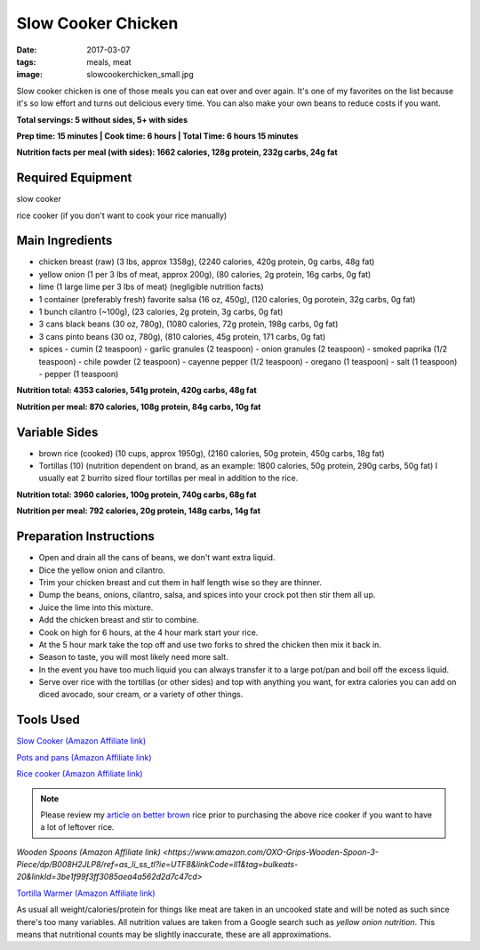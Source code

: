 Slow Cooker Chicken
===================
:date: 2017-03-07
:tags: meals, meat
:image: slowcookerchicken_small.jpg

Slow cooker chicken is one of those meals you can eat over and over again.
It's one of my favorites on the list because it's so low effort and turns out
delicious every time. You can also make your own beans to reduce costs if you
want.

.. image:: images/slowcookerchicken_large.jpg
    :alt: Slow Cooker Chicken
    :align: left

**Total servings: 5 without sides, 5+ with sides**

**Prep time: 15 minutes | Cook time: 6 hours | Total Time: 6 hours 15 minutes**

**Nutrition facts per meal (with sides): 1662 calories, 128g protein, 232g carbs, 24g fat**

Required Equipment
------------------

slow cooker

rice cooker (if you don't want to cook your rice manually)

Main Ingredients
----------------

- chicken breast (raw) (3 lbs, approx 1358g), (2240 calories, 420g protein, 0g carbs, 48g fat)
- yellow onion (1 per 3 lbs of meat, approx 200g), (80 calories, 2g protein,
  16g carbs, 0g fat)
- lime (1 large lime per 3 lbs of meat) (negligible nutrition facts)
- 1 container (preferably fresh) favorite salsa (16 oz, 450g), (120 calories, 0g porotein, 32g carbs, 0g fat)
- 1 bunch cilantro (~100g), (23 calories, 2g protein, 3g carbs, 0g fat)
- 3 cans black beans (30 oz, 780g), (1080 calories, 72g protein, 198g carbs, 0g fat)
- 3 cans pinto beans (30 oz, 780g), (810 calories, 45g protein, 171 carbs, 0g fat)
- spices
  - cumin (2 teaspoon)
  - garlic granules (2 teaspoon)
  - onion granules (2 teaspoon)
  - smoked paprika (1/2 teaspoon)
  - chile powder (2 teaspoon)
  - cayenne pepper (1/2 teaspoon)
  - oregano (1 teaspoon)
  - salt (1 teaspoon)
  - pepper (1 teaspoon)

**Nutrition total: 4353 calories, 541g protein, 420g carbs, 48g fat**

**Nutrition per meal: 870 calories, 108g protein, 84g carbs, 10g fat**

Variable Sides
--------------

- brown rice (cooked) (10 cups, approx 1950g), (2160 calories, 50g protein, 450g carbs, 18g fat)
- Tortillas (10) (nutrition dependent on brand, as an example: 1800 calories,
  50g protein, 290g carbs, 50g fat) I usually eat 2 burrito sized flour tortillas
  per meal in addition to the rice.
 
**Nutrition total: 3960 calories, 100g protein, 740g carbs, 68g fat**

**Nutrition per meal: 792 calories, 20g protein, 148g carbs, 14g fat**

Preparation Instructions
------------------------

- Open and drain all the cans of beans, we don't want extra liquid.
- Dice the yellow onion and cilantro.
- Trim your chicken breast and cut them in half length wise so they are
  thinner.
- Dump the beans, onions, cilantro, salsa, and spices into your crock
  pot then stir them all up.
- Juice the lime into this mixture.
- Add the chicken breast and stir to combine.
- Cook on high for 6 hours, at the 4 hour mark start your rice.
- At the 5 hour mark take the top off and use two forks to shred the chicken
  then mix it back in.
- Season to taste, you will most likely need more salt.
- In the event you have too much liquid you can always transfer it to a large
  pot/pan and boil off the excess liquid.
- Serve over rice with the tortillas (or other sides) and top with anything
  you want, for extra calories you can add on diced avocado, sour cream, or a
  variety of other things.

Tools Used
----------

`Slow Cooker (Amazon Affiliate link) <https://www.amazon.com/gp/product/B00EZI26DW/ref=as_li_ss_tl?ie=UTF8&psc=1&linkCode=ll1&tag=bulkeats-20&linkId=a2dbfcca593b4ab1838947d6debb86be>`_

`Pots and pans (Amazon Affiliate link) <https://www.amazon.com/gp/product/B009JXPS6U/ref=as_li_ss_tl?ie=UTF8&th=1&linkCode=ll1&tag=bulkeats-20&linkId=ba1b43efe3ad7f850219558ca361ef7f>`_

`Rice cooker (Amazon Affiliate link) <https://www.amazon.com/Zojirushi-NS-LHC05XT-Cooker-Warmer-Stainless/dp/B01EVHWNQQ/ref=as_li_ss_tl?ie=UTF8&linkCode=ll1&tag=bulkeats-20&linkId=d693219a87659abab9b5fc9740997dde>`_

.. note::
   Please review my `article on better brown <making-brown-rice-delicious>`_ rice prior to purchasing the
   above rice cooker if you want to have a lot of leftover rice.

`Wooden Spoons (Amazon Affiliate link) <https://www.amazon.com/OXO-Grips-Wooden-Spoon-3-Piece/dp/B008H2JLP8/ref=as_li_ss_tl?ie=UTF8&linkCode=ll1&tag=bulkeats-20&linkId=3be1f99f3ff3085aea4a562d2d7c47cd>`

`Tortilla Warmer (Amazon Affiliate link) <https://www.amazon.com/MEXI-10007-Sunburst-Tortilla-Warmer-12-Inch/dp/B00HWF4E7G/ref=as_li_ss_tl?s=kitchen&ie=UTF8&qid=1495602343&sr=1-4&keywords=tortilla+warmer&th=1&linkCode=ll1&tag=bulkeats-20&linkId=37cc6ccac2ae2985077713f9771ac503>`_

As usual all weight/calories/protein for things like meat are taken in an
uncooked state and will be noted as such since there's too many variables. All
nutrition values are taken from a Google search such as
`yellow onion nutrition`. This means that nutritional counts may be slightly
inaccurate, these are all approximations.
